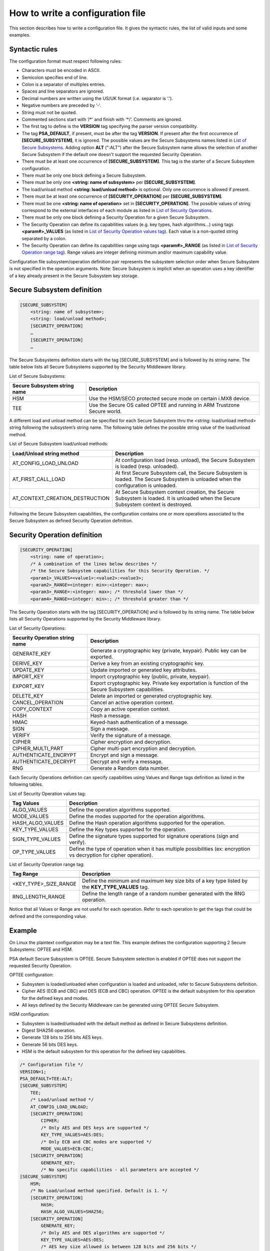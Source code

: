 How to write a configuration file
=================================

This section describes how to write a configuration file.
It gives the syntactic rules, the list of valid inputs and some examples.

Syntactic rules
---------------

The configuration format must respect following rules:

- Characters must be encoded in ASCII.

- Semicolon specifies end of line.

- Colon is a separator of multiples entries.

- Spaces and line separators are ignored.

- Decimal numbers are written using the US/UK format (i.e. separator is ‘.’).

- Negative numbers are preceded by ‘-‘.

- String must not be quoted.

- Commented sections start with ‘/\*’ and finish with ‘\*/’. Comments are ignored.

- The first tag to define is the **VERSION** tag specifying the parser version compatibility.

- The tag **PSA_DEFAULT**, if present, must be after the tag **VERSION**. If present after the first occurrence of **[SECURE_SUBSYSTEM]**, it is ignored. The possible values are the Secure Subsystems names listed in `List of Secure Subsystems`_. Adding option **ALT** (":ALT") after the Secure Subsystem name allows the selection of another Secure Subsystem if the default one doesn't support the requested Security Operation.

- There must be at least one occurrence of **[SECURE_SUBSYSTEM]**. This tag is the starter of a Secure Subsystem configuration.

- There must be only one block defining a Secure Subsystem.

- There must be only one **<string: name of subsystem>** per **[SECURE_SUBSYSTEM]**.

- The load/unload method **<string: load/unload method>** is optional. Only one occurrence is allowed if present.

- There must be at least one occurrence of **[SECURITY_OPERATION]** per **[SECURE_SUBSYSTEM]**. 

- There must be one **<string: name of operation>** set in **[SECURITY_OPERATION]**. The possible values of string correspond to the external interfaces of each module as listed in `List of Security Operations`_.

- There must be only one block defining a Security Operation for a given Secure Subsystem.

- The Security Operation can define its capabilities values (e.g. key types, hash algorithms...) using tags **<param#>_VALUES** (as listed in `List of Security Operation values tag`_). Each value is a non-quoted string separated by a colon.

- The Security Operation can define its capabilities range using tags **<param#>_RANGE** (as listed in `List of Security Operation range tag`_). Range values are integer defining minimum and/or maximum capability value.

Configuration file subsystem/operation definition pair represents the subsystem selection order when Secure Subsystem is not specified in the operation arguments. Note: Secure Subsystem is implicit when an operation uses a key identifier of a key already present in the Secure Subsystem key storage.

Secure Subsystem definition
---------------------------

.. code-block:: text

   [SECURE_SUBSYSTEM]
       <string: name of subsystem>;
       <string: load/unload method>;
       [SECURITY_OPERATION]
       …
       [SECURITY_OPERATION]
       …

The Secure Subsystems definition starts with the tag [SECURE_SUBSYSTEM] and is followed by its string name. The table below lists all Secure Subsystems supported by the Security Middleware library.

.. _`List of Secure Subsystems`:

List of Secure Subsystems:

.. tabularcolumns:: |\Y{0.4}|\Y{0.6}|

.. table::
   :align: left
   :widths: auto

   +----------------------------------+-----------------------------------------------------------------+
   | **Secure Subsystem string name** | **Description**                                                 |
   +==================================+=================================================================+
   | HSM                              | Use the HSM/SECO protected secure mode on certain i.MX8 device. |
   +----------------------------------+-----------------------------------------------------------------+
   | TEE                              | Use the Secure OS called OPTEE and running                      |
   |                                  | in ARM Trustzone Secure world.                                  |
   +----------------------------------+-----------------------------------------------------------------+

A different load and unload method can be specified for each Secure Subsystem thru the <string: load/unload method> string following the subsystem’s string name. The following table defines the possible string value of the load/unload method.

List of Secure Subsystem load/unload methods:

.. tabularcolumns:: |\Y{0.5}|\Y{0.5}|

.. table::
   :align: left
   :widths: auto

   +---------------------------------+-----------------------------------------------------------------------+
   | **Load/Unload string method**   | **Description**                                                       |
   +=================================+=======================================================================+
   | AT_CONFIG_LOAD_UNLOAD           | At configuration load (resp. unload),                                 | 
   |                                 | the Secure Subsystem is loaded (resp. unloaded).                      |
   +---------------------------------+-----------------------------------------------------------------------+
   | AT_FIRST_CALL_LOAD              | At first Secure Subsystem call, the Secure Subsystem is loaded.       |
   |                                 | The Secure Subsystem is unloaded when the configuration is unloaded.  |
   +---------------------------------+-----------------------------------------------------------------------+
   | AT_CONTEXT_CREATION_DESTRUCTION | At Secure Subsystem context creation, the Secure Subsystem is loaded. |
   |                                 | It is unloaded when the Secure Subsystem context is destroyed.        |
   +---------------------------------+-----------------------------------------------------------------------+

Following the Secure Subsystem capabilities, the configuration contains one or more operations associated to the Secure Subsystem as defined Security Operation definition.

Security Operation definition
-----------------------------

.. code-block:: text

   [SECURITY_OPERATION]
       <string: name of operation>;
       /* A combination of the lines below describes */
       /* the Secure Subsystem capabilities for this Security Operation. */
       <param1>_VALUES=<value1>:<value2>:<value3>;
       <param2>_RANGE=<integer: min>:<integer: max>;
       <param3>_RANGE=:<integer: max>; /* threshold lower than */
       <param4>_RANGE=<integer: min>:; /* threshold greater than */

The Security Operation starts with the tag [SECURITY_OPERATION] and is followed by its string name. The table below lists all Security Operations supported by the Security Middleware library.

.. _`List of Security Operations`:

List of Security Operations:

.. tabularcolumns:: |\Y{0.4}|\Y{0.6}|

.. table::
   :align: left
   :widths: auto

   +------------------------------------+------------------------------------------------------------------+
   | **Security Operation string name** | **Description**                                                  |
   +====================================+==================================================================+
   | GENERATE_KEY                       | Generate a cryptographic key (private, keypair).                 |
   |                                    | Public key can be exported.                                      |
   +------------------------------------+------------------------------------------------------------------+
   | DERIVE_KEY                         | Derive a key from an existing cryptographic key.                 |
   +------------------------------------+------------------------------------------------------------------+
   | UPDATE_KEY                         | Update imported or generated key attributes.                     |
   +------------------------------------+------------------------------------------------------------------+
   | IMPORT_KEY                         | Import cryptographic key (public, private, keypair).             |
   +------------------------------------+------------------------------------------------------------------+
   | EXPORT_KEY                         | Export cryptographic key. Private key exportation is function of |
   |                                    | the Secure Subsystem capabilities.                               |
   +------------------------------------+------------------------------------------------------------------+
   | DELETE_KEY                         | Delete an imported or generated cryptographic key.               |
   +------------------------------------+------------------------------------------------------------------+
   | CANCEL_OPERATION                   | Cancel an active operation context.                              |
   +------------------------------------+------------------------------------------------------------------+
   | COPY_CONTEXT                       | Copy an active operation context.                                |
   +------------------------------------+------------------------------------------------------------------+
   | HASH                               | Hash a message.                                                  |
   +------------------------------------+------------------------------------------------------------------+
   | HMAC                               | Keyed-hash authentication of a message.                          |
   +------------------------------------+------------------------------------------------------------------+
   | SIGN                               | Sign a message.                                                  |
   +------------------------------------+------------------------------------------------------------------+
   | VERIFY                             | Verify the signature of a message.                               |
   +------------------------------------+------------------------------------------------------------------+
   | CIPHER                             | Cipher encryption and decryption.                                |
   +------------------------------------+------------------------------------------------------------------+
   | CIPHER_MULTI_PART                  | Cipher multi-part encryption and decryption.                     |
   +------------------------------------+------------------------------------------------------------------+
   | AUTHENTICATE_ENCRYPT               | Encrypt and sign a message.                                      |
   +------------------------------------+------------------------------------------------------------------+
   | AUTHENTICATE_DECRYPT               | Decrypt and verify a message.                                    |
   +------------------------------------+------------------------------------------------------------------+
   | RNG                                | Generate a Random data number.                                   |
   +------------------------------------+------------------------------------------------------------------+

Each Security Operations definition can specify capabilities using Values and Range tags definition as listed in the following tables.

.. _`List of Security Operation values tag`:

List of Security Operation values tag:

.. tabularcolumns:: |\Y{0.3}|\Y{0.7}|

.. table::
   :align: left
   :widths: auto

   +------------------+----------------------------------------------------------------------------------+
   | **Tag Values**   | **Description**                                                                  |
   +==================+==================================================================================+
   | ALGO_VALUES      | Define the operation algorithms supported.                                       |
   +------------------+----------------------------------------------------------------------------------+
   | MODE_VALUES      | Define the modes supported for the operation algorithms.                         |
   +------------------+----------------------------------------------------------------------------------+
   | HASH_ALGO_VALUES | Define the Hash operation algorithms supported for the operation.                |
   +------------------+----------------------------------------------------------------------------------+
   | KEY_TYPE_VALUES  | Define the Key types supported for the operation.                                |
   +------------------+----------------------------------------------------------------------------------+
   | SIGN_TYPE_VALUES | Define the signature types supported for signature operations (sign and verify). |
   +------------------+----------------------------------------------------------------------------------+
   | OP_TYPE_VALUES   | Define the type of operation when it has multiple possibilities                  |
   |                  | (ex: encryption vs decryption for cipher operation).                             |
   +------------------+----------------------------------------------------------------------------------+

.. _`List of Security Operation range tag`:

List of Security Operation range tag:

.. tabularcolumns:: |\Y{0.4}|\Y{0.6}|

.. table::
   :align: left
   :widths: auto

   +------------------------------+---------------------------------------------------+
   | **Tag Range**                | **Description**                                   |
   +==============================+===================================================+
   +------------------------------+---------------------------------------------------+
   | <KEY_TYPE>_SIZE_RANGE        | Define the minimum and maximum key size bits of   |
   |                              | a key type listed by the **KEY_TYPE_VALUES** tag. |
   +------------------------------+---------------------------------------------------+
   | RNG_LENGTH_RANGE             | Define the length range of a random number        |
   |                              | generated with the RNG operation.                 |
   +------------------------------+---------------------------------------------------+

Notice that all Values or Range are not useful for each operation. Refer to each operation to get the tags that could be defined and the corresponding value.

Example
-------

On Linux the plaintext configuration may be a text file. This example defines the configuration supporting 2 Secure Subsystems: OPTEE and HSM.

PSA default Secure Subsystem is OPTEE.
Secure Subsystem selection is enabled if OPTEE does not support the requested Security Operation.

OPTEE configuration:

- Subsystem is loaded/unloaded when configuration is loaded and unloaded, refer to Secure Subsystems definition.
- Cipher AES (ECB and CBC) and DES (ECB and CBC) operation. OPTEE is the default subsystem for this operation for the defined keys and modes.
- All keys defined by the Security Middleware can be generated using OPTEE Secure Subsystem.

HSM configuration:

- Subsystem is loaded/unloaded with the default method as defined in Secure Subsystems definition.
- Digest SHA256 operation.
- Generate 128 bits to 256 bits AES keys.
- Generate 56 bits DES keys.
- HSM is the default subsystem for this operation for the defined key capabilities.

.. code-block:: text

   /* Configuration file */
   VERSION=1;
   PSA_DEFAULT=TEE:ALT;
   [SECURE_SUBSYSTEM]
       TEE;
       /* Load/unload method */
       AT_CONFIG_LOAD_UNLOAD;
       [SECURITY_OPERATION]
           CIPHER;
           /* Only AES and DES keys are supported */
           KEY_TYPE_VALUES=AES:DES;
           /* Only ECB and CBC modes are supported */
           MODE_VALUES=ECB:CBC;
       [SECURITY_OPERATION]
           GENERATE_KEY;
           /* No specific capabilities - all parameters are accepted */
   [SECURE_SUBSYSTEM]
       HSM;
       /* No Load/unload method specified. Default is 1. */
       [SECURITY_OPERATION]
           HASH;
           HASH_ALGO_VALUES=SHA256;
       [SECURITY_OPERATION]
           GENERATE_KEY;
           /* Only AES and DES algorithms are supported */
           KEY_TYPE_VALUES=AES:DES;
           /* AES key size allowed is between 128 bits and 256 bits */
           AES_SIZE_RANGE=128:256;
           /* DES key size allowed is 56 bits */
           DES_SIZE_RANGE=56:56;

